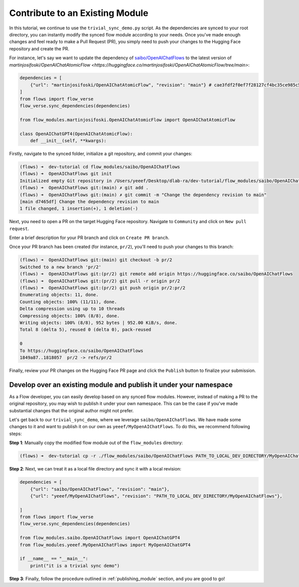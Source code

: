 .. _contribute_module:

================================
Contribute to an Existing Module
================================

In this tutorial, we continue to use the ``trivial_sync_demo.py`` script. As the dependencies are synced to your root directory, you can instantly modify the synced flow module according to your needs. Once you've made enough changes and feel ready to make a Pull Request (PR), you simply need to push your changes to the Hugging Face repository and create the PR.

For instance, let's say we want to update the dependency of `saibo/OpenAIChatFlows <https://huggingface.co/saibo/OpenAIChatFlows>`__ to the latest version of `martinjosifoski/OpenAIChatAtomicFlow <https://huggingface.co/martinjosifoski/OpenAIChatAtomicFlow/tree/main>`:

.. code-block:: python

    dependencies = [
        {"url": "martinjosifoski/OpenAIChatAtomicFlow", "revision": "main"} # cae3fdf2f0ef7f28127cf4bc35ce985c5fc4d19a -> main
    ]
    from flows import flow_verse
    flow_verse.sync_dependencies(dependencies) 

    from flow_modules.martinjosifoski.OpenAIChatAtomicFlow import OpenAIChatAtomicFlow

    class OpenAIChatGPT4(OpenAIChatAtomicFlow):
        def __init__(self, **kwargs):

Firstly, navigate to the synced folder, initialize a git repository, and commit your changes:

.. code-block:: shell

    (flows) ➜  dev-tutorial cd flow_modules/saibo/OpenAIChatFlows   
    (flows) ➜  OpenAIChatFlows git init               
    Initialized empty Git repository in /Users/yeeef/Desktop/dlab-ra/dev-tutorial/flow_modules/saibo/OpenAIChatFlows/.git/
    (flows) ➜  OpenAIChatFlows git:(main) ✗ git add .
    (flows) ➜  OpenAIChatFlows git:(main) ✗ git commit -m "Change the dependency revision to main"
    [main d7465df] Change the dependency revision to main
    1 file changed, 1 insertion(+), 1 deletion(-)

Next, you need to open a PR on the target Hugging Face repository. Navigate to ``Community`` and click on ``New pull request``.

.. image:: ../images/contribute_flow_1.png

Enter a brief description for your PR branch and click on ``Create PR branch``.

.. image:: ../images/contribute_flow_2.png

Once your PR branch has been created (for instance, ``pr/2``), you'll need to push your changes to this branch:

.. code-block:: shell

    (flows) ➜  OpenAIChatFlows git:(main) git checkout -b pr/2                                  
    Switched to a new branch 'pr/2'
    (flows) ➜  OpenAIChatFlows git:(pr/2) git remote add origin https://huggingface.co/saibo/OpenAIChatFlows
    (flows) ➜  OpenAIChatFlows git:(pr/2) git pull -r origin pr/2
    (flows) ➜  OpenAIChatFlows git:(pr/2) git push origin pr/2:pr/2
    Enumerating objects: 11, done.
    Counting objects: 100% (11/11), done.
    Delta compression using up to 10 threads
    Compressing objects: 100% (8/8), done.
    Writing objects: 100% (8/8), 952 bytes | 952.00 KiB/s, done.
    Total 8 (delta 5), reused 0 (delta 0), pack-reused

    0
    To https://huggingface.co/saibo/OpenAIChatFlows
    1849a87..1818057  pr/2 -> refs/pr/2

Finally, review your PR changes on the Hugging Face PR page and click the ``Publish`` button to finalize your submission.

.. image:: ../images/contribute_flow_3.png


Develop over an existing module and publish it under your namespace
===================================================================

As a Flow developer, you can easily develop based on any synced flow modules. However, instead of making a PR to the original repository, you may wish to publish it under your own namespace. This can be the case if you've made substantial changes that the original author might not prefer. 

Let's get back to our ``trivial_sync_demo``, where we leverage ``saibo/OpenAIChatFlows``. We have made some changes to it and want to publish it on our own as ``yeeef/MyOpenAIChatFlows``. To do this, we recommend following steps:

**Step 1**: Manually copy the modified flow module out of the ``flow_modules`` directory:

.. code-block:: shell

    (flows) ➜  dev-tutorial cp -r ./flow_modules/saibo/OpenAIChatFlows PATH_TO_LOCAL_DEV_DIRECTORY/MyOpenAIChatFlows

**Step 2**: Next, we can treat it as a local file directory and sync it with a local revision:

.. code-block:: python

    dependencies = [
        {"url": "saibo/OpenAIChatFlows", "revision": "main"},
        {"url": "yeeef/MyOpenAIChatFlows", "revision": "PATH_TO_LOCAL_DEV_DIRECTORY/MyOpenAIChatFlows"},

    ]
    from flows import flow_verse
    flow_verse.sync_dependencies(dependencies) 

    from flow_modules.saibo.OpenAIChatFlows import OpenAIChatGPT4
    from flow_modules.yeeef.MyOpenAIChatFlows import MyOpenAIChatGPT4

    if __name__ == "__main__":
        print("it is a trivial sync demo")

**Step 3**: Finally, follow the procedure outlined in :ref:`publishing_module` section, and you are good to go!
